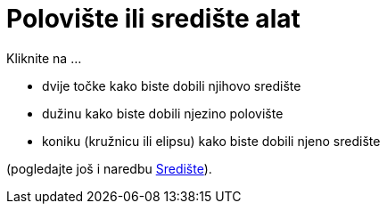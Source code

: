 = Polovište ili središte alat
:page-en: tools/Midpoint_or_Center
ifdef::env-github[:imagesdir: /hr/modules/ROOT/assets/images]

Kliknite na ...

* dvije točke kako biste dobili njihovo središte
* dužinu kako biste dobili njezino polovište
* koniku (kružnicu ili elipsu) kako biste dobili njeno središte

(pogledajte još i naredbu xref:/commands/Središte.adoc[Središte]).
